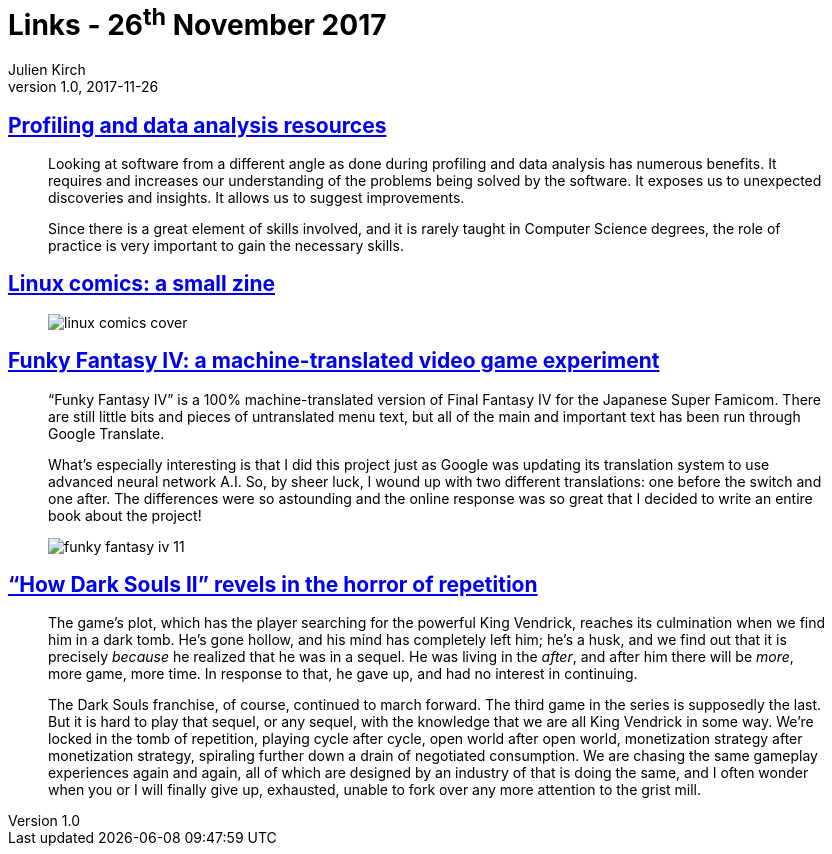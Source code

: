 = Links - 26^th^ November 2017
Julien Kirch
v1.0, 2017-11-26
:article_lang: en
:article_description: Profiling and data analysis, machine-translated video game, Dark Souls II

== link:https://gist.github.com/uucidl/fe95a32e504452f51dcc4691a8db811e[Profiling and data analysis resources]

[quote]
____
Looking at software from a different angle as done during profiling and data analysis has numerous benefits. It requires and increases our understanding of the problems being solved by the software. It exposes us to unexpected discoveries and insights. It allows us to suggest improvements.

Since there is a great element of skills involved, and it is rarely taught in Computer Science degrees, the role of practice is very important to gain the necessary skills.
____


== link:https://jvns.ca/blog/2017/11/25/linux-comics--zine-edition/[Linux comics: a small zine]

[quote]
____
image::linux-comics-cover.png[]
____

== link:http://legendsoflocalization.com/funky-fantasy-iv/[Funky Fantasy IV: a machine-translated video game experiment]

[quote]
____
"`Funky Fantasy IV`" is a 100% machine-translated version of Final Fantasy IV for the Japanese Super Famicom. There are still little bits and pieces of untranslated menu text, but all of the main and important text has been run through Google Translate.

What's especially interesting is that I did this project just as Google was updating its translation system to use advanced neural network A.I. So, by sheer luck, I wound up with two different translations: one before the switch and one after. The differences were so astounding and the online response was so great that I decided to write an entire book about the project!

image::funky-fantasy-iv-11.png[]
____

== link:https://waypoint.vice.com/en_us/article/3kvmwj/dark-souls-2-horror-sequel["`How Dark Souls II`" revels in the horror of repetition]

[quote]
____
The game's plot, which has the player searching for the powerful King Vendrick, reaches its culmination when we find him in a dark tomb. He's gone hollow, and his mind has completely left him; he's a husk, and we find out that it is precisely _because_ he realized that he was in a sequel. He was living in the _after_, and after him there will be _more_, more game, more time. In response to that, he gave up, and had no interest in continuing.

The Dark Souls franchise, of course, continued to march forward. The third game in the series is supposedly the last. But it is hard to play that sequel, or any sequel, with the knowledge that we are all King Vendrick in some way. We're locked in the tomb of repetition, playing cycle after cycle, open world after open world, monetization strategy after monetization strategy, spiraling further down a drain of negotiated consumption. We are chasing the same gameplay experiences again and again, all of which are designed by an industry of that is doing the same, and I often wonder when you or I will finally give up, exhausted, unable to fork over any more attention to the grist mill.
____

